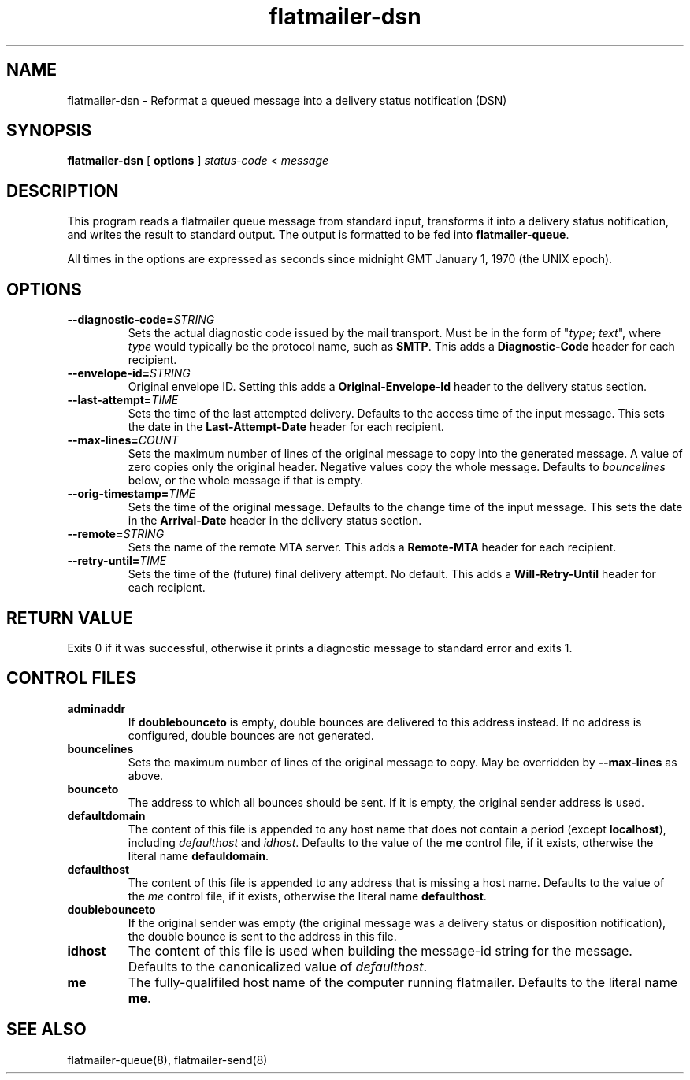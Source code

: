 .TH flatmailer-dsn 1
.SH NAME
flatmailer-dsn \- Reformat a queued message into a delivery status notification (DSN)
.SH SYNOPSIS
.B flatmailer-dsn
[
.B options
]
.I status-code
<
.I message
.SH DESCRIPTION
This program reads a flatmailer queue message from standard input,
transforms it into a delivery status notification, and writes the result
to standard output. The output is formatted to be fed into
.BR flatmailer-queue .
.P
All times in the options are expressed as seconds since midnight GMT January 1, 1970 (the UNIX epoch).
.SH OPTIONS
.TP
.BI \-\-diagnostic\-code= STRING
Sets the actual diagnostic code issued by the mail transport. Must be in the form of
"\fItype\fR; \fItext\fR", where
.I type
would typically be the protocol name, such as
.BR SMTP .
This adds a
.B Diagnostic-Code
header for each recipient.
.TP
.BI \-\-envelope\-id= STRING
Original envelope ID. Setting this adds a
.B Original-Envelope-Id
header to the delivery status section.
.TP
.BI \-\-last\-attempt= TIME
Sets the time of the last attempted delivery. Defaults to the access time of the input message.
This sets the date in the
.B Last-Attempt-Date
header for each recipient.
.TP
.BI \-\-max\-lines= COUNT
Sets the maximum number of lines of the original message to copy into the generated message.
A value of zero copies only the original header.
Negative values copy the whole message.
Defaults to
.I bouncelines
below, or the whole message if that is empty.
.TP
.BI \-\-orig\-timestamp= TIME
Sets the time of the original message. Defaults to the change time of
the input message. This sets the date in the
.B Arrival-Date
header in the delivery status section.
.TP
.BI \-\-remote= STRING
Sets the name of the remote MTA server.
This adds a
.B Remote-MTA
header for each recipient.
.TP
.BI \-\-retry\-until= TIME
Sets the time of the (future) final delivery attempt. No default. This adds a
.B Will-Retry-Until
header for each recipient.
.SH RETURN VALUE
Exits 0 if it was successful, otherwise it prints a diagnostic message
to standard error and exits 1.
.SH CONTROL FILES
.TP
.B adminaddr
If
.B doublebounceto
is empty, double bounces are delivered to this address instead.
If no address is configured, double bounces are not generated.
.TP
.B bouncelines
Sets the maximum number of lines of the original message to copy.
May be overridden by
.B \-\-max\-lines
as above.
.TP
.B bounceto
The address to which all bounces should be sent.
If it is empty, the original sender address is used.
.TP
.B defaultdomain
The content of this file is appended to any host name that does not
contain a period (except
.BR localhost ),
including
.I defaulthost
and
.IR idhost .
Defaults to the value of the
.B me
control file, if it exists, otherwise the literal name
.BR defauldomain .
.TP
.B defaulthost
The content of this file is appended to any address that is missing a
host name.
Defaults to the value of the
.I me
control file, if it exists, otherwise the literal name
.BR defaulthost .
.TP
.B doublebounceto
If the original sender was empty (the original message was a delivery
status or disposition notification), the double bounce is sent to the
address in this file.
.TP
.B idhost
The content of this file is used when building the message-id string
for the message.
Defaults to the canonicalized value of
.IR defaulthost .
.TP
.B me
The fully-qualifiled host name of the computer running flatmailer.
Defaults to the literal name
.BR me .
.SH SEE ALSO
flatmailer-queue(8),
flatmailer-send(8)
